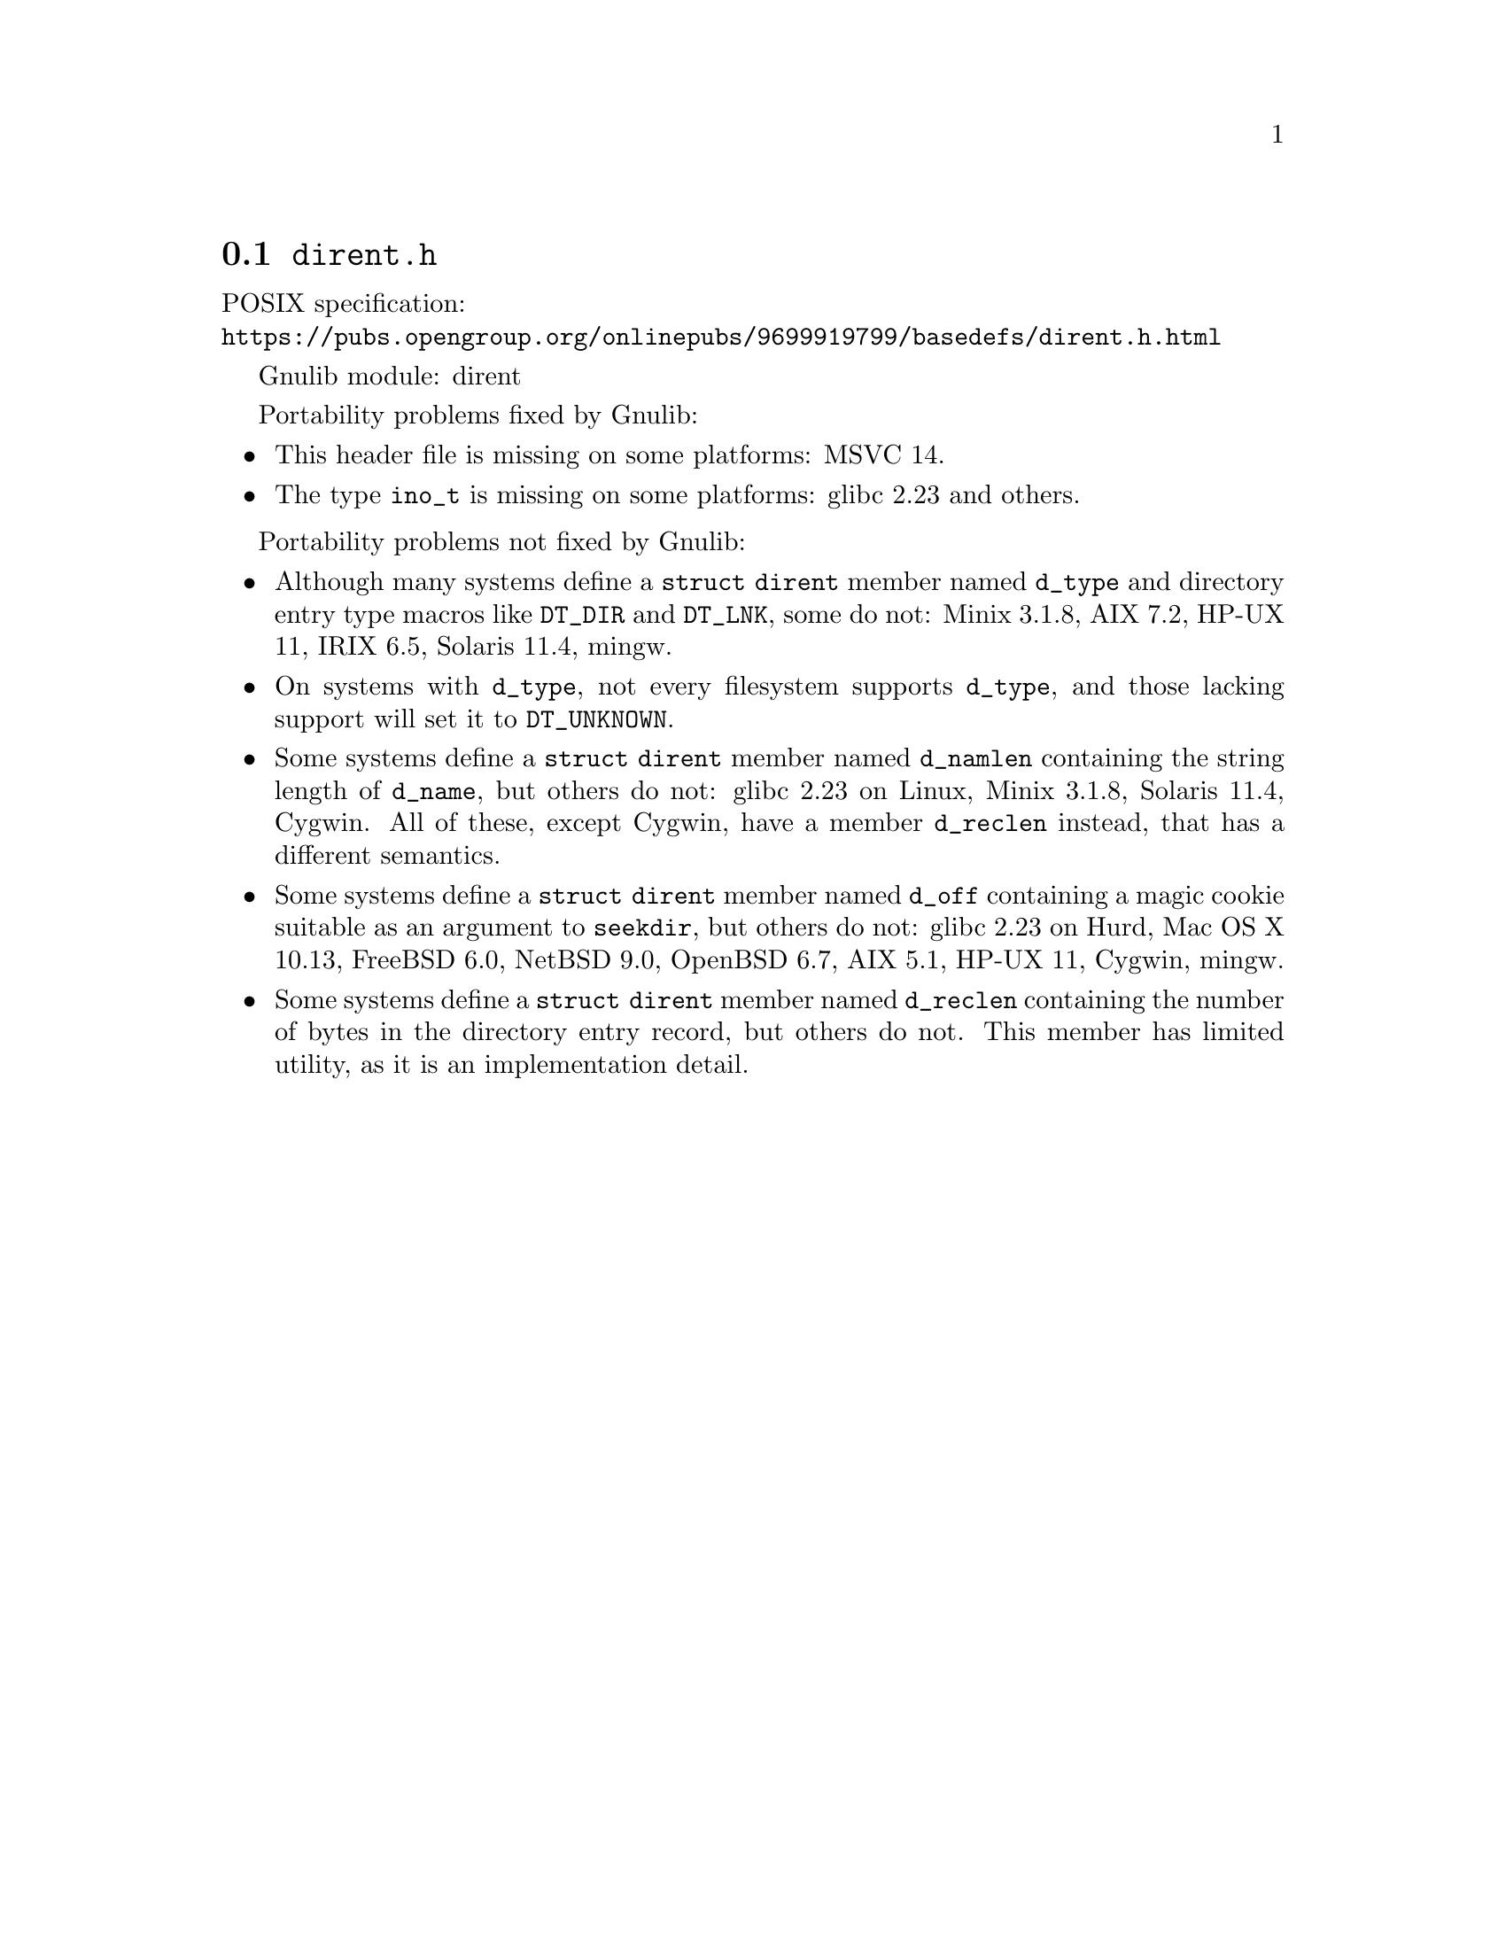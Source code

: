 @node dirent.h
@section @file{dirent.h}

POSIX specification:@* @url{https://pubs.opengroup.org/onlinepubs/9699919799/basedefs/dirent.h.html}

Gnulib module: dirent

Portability problems fixed by Gnulib:
@itemize
@item
This header file is missing on some platforms:
MSVC 14.

@item
The type @code{ino_t} is missing on some platforms:
glibc 2.23 and others.

@end itemize

Portability problems not fixed by Gnulib:
@itemize
@item
Although many systems define a @code{struct dirent} member named
@code{d_type} and directory entry type macros like @code{DT_DIR} and
@code{DT_LNK}, some do not:
Minix 3.1.8, AIX 7.2, HP-UX 11, IRIX 6.5, Solaris 11.4, mingw.

@item
On systems with @code{d_type}, not every filesystem supports
@code{d_type}, and those lacking support will set it to @code{DT_UNKNOWN}.

@item
Some systems define a @code{struct dirent} member named @code{d_namlen}
containing the string length of @code{d_name}, but others do not:
glibc 2.23 on Linux, Minix 3.1.8, Solaris 11.4, Cygwin.
All of these, except Cygwin, have a member @code{d_reclen} instead,
that has a different semantics.

@item
Some systems define a @code{struct dirent} member named @code{d_off}
containing a magic cookie suitable as an argument to @code{seekdir},
but others do not:
glibc 2.23 on Hurd, Mac OS X 10.13, FreeBSD 6.0, NetBSD 9.0, OpenBSD 6.7, AIX 5.1, HP-UX 11, Cygwin, mingw.

@item
Some systems define a @code{struct dirent} member named
@code{d_reclen} containing the number of bytes in the directory entry
record, but others do not.  This member has limited utility, as it is
an implementation detail.
@end itemize
